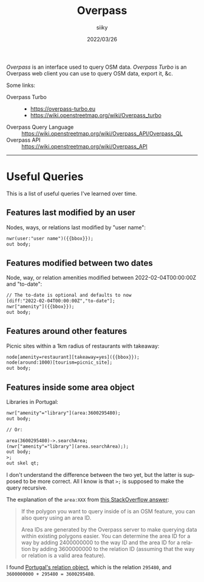 #+TITLE: Overpass
#+AUTHOR: siiky
#+DATE: 2022/03/26
#+LANGUAGE: en

/Overpass/ is an interface used to query OSM data. /Overpass Turbo/ is an
Overpass web client you can use to query OSM data, export it, &c.

Some links:

+ Overpass Turbo ::
 - https://overpass-turbo.eu
 - https://wiki.openstreetmap.org/wiki/Overpass_turbo
+ Overpass Query Language :: https://wiki.openstreetmap.org/wiki/Overpass_API/Overpass_QL
+ Overpass API :: https://wiki.openstreetmap.org/wiki/Overpass_API

-----

* Useful Queries

This is a list of useful queries I've learned over time.

** Features last modified by an user

Nodes, ways, or relations last modified by "user name":

#+BEGIN_SRC txt
nwr(user:"user name")({{bbox}});
out body;
#+END_SRC

** Features modified between two dates

Node, way, or relation amenities modified between 2022-02-04T00:00:00Z and
"to-date":

#+BEGIN_SRC txt
// The to-date is optional and defaults to now
[diff:"2022-02-04T00:00:00Z","to-date"];
nwr["amenity"]({{bbox}});
out body;
#+END_SRC

** Features around other features

Picnic sites within a 1km radius of restaurants with takeaway:

#+BEGIN_SRC txt
node[amenity=restaurant][takeaway=yes]({{bbox}});
node(around:1000)[tourism=picnic_site];
out body;
#+END_SRC

** Features inside some area object

Libraries in Portugal:

#+BEGIN_SRC txt
nwr["amenity"="library"](area:3600295480);
out body;

// Or:

area(3600295480)->.searchArea;
(nwr["amenity"="library"](area.searchArea););
out body;
>;
out skel qt;
#+END_SRC

I don't understand the difference between the two yet, but the latter is
supposed to be more correct. All I know is that ~>;~ is supposed to make the
query recursive.

The explanation of the ~area:XXX~ from [[https://stackoverflow.com/a/65982945][this StackOverflow answer]]:

#+BEGIN_QUOTE
If the polygon you want to query inside of is an OSM feature, you can also query
using an area ID.

Area IDs are generated by the Overpass server to make querying data within
existing polygons easier. You can determine the area ID for a way by adding
2400000000 to the way ID and the area ID for a relation by adding 3600000000 to
the relation ID (assuming that the way or relation is a valid area feature).
#+END_QUOTE

I found [[https://www.openstreetmap.org/relation/295480][Portugal's relation object]], which is the relation =295480=, and
=3600000000 + 295480 = 3600295480=.
